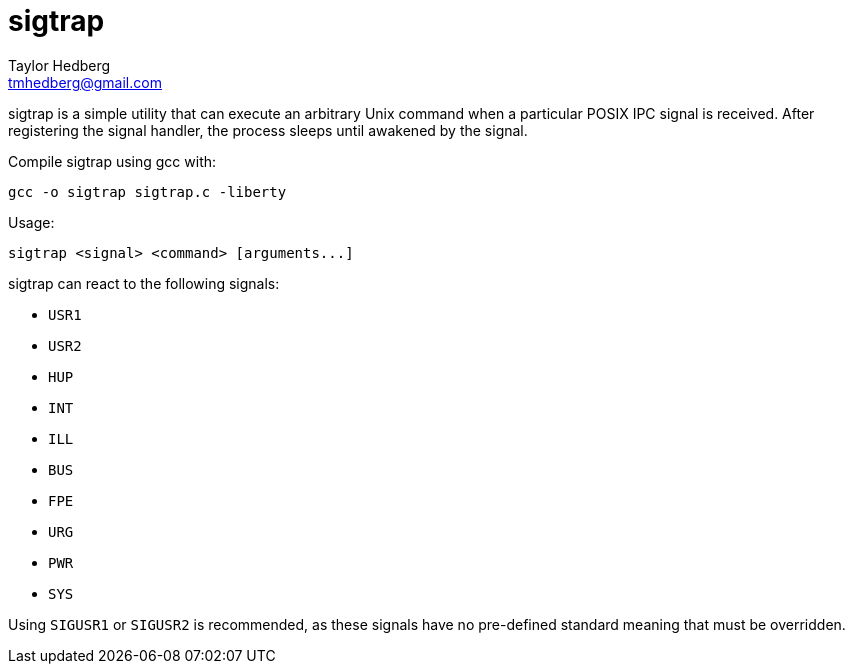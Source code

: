 sigtrap
=======
Taylor Hedberg <tmhedberg@gmail.com>

sigtrap is a simple utility that can execute an arbitrary Unix command when a
particular POSIX IPC signal is received. After registering the signal handler,
the process sleeps until awakened by the signal.

Compile sigtrap using gcc with:

----
gcc -o sigtrap sigtrap.c -liberty
----

Usage: 

----
sigtrap <signal> <command> [arguments...]
----

sigtrap can react to the following signals:

* +USR1+
* +USR2+
* +HUP+
* +INT+
* +ILL+
* +BUS+
* +FPE+
* +URG+
* +PWR+
* +SYS+

Using +SIGUSR1+ or +SIGUSR2+ is recommended, as these signals have no pre-defined
standard meaning that must be overridden.


// vim:ft=asciidoc:lbr:tw=80
